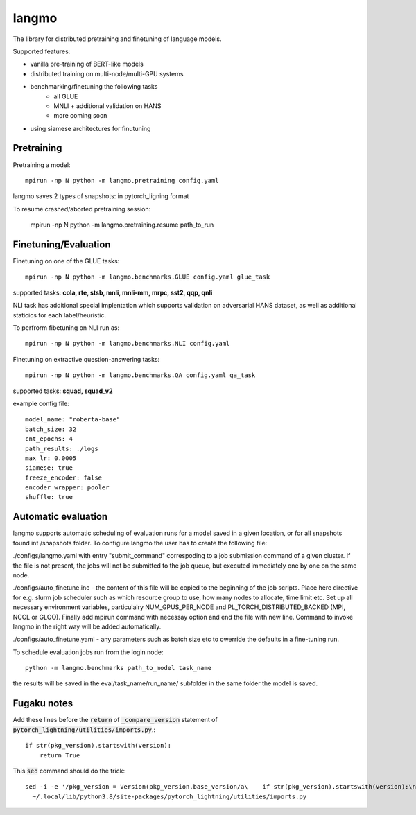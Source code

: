 langmo
######

The library for distributed pretraining and finetuning of language models.

Supported features:

- vanilla pre-training of BERT-like models
- distributed training on multi-node/multi-GPU systems
- benchmarking/finetuning the following tasks
    - all GLUE
    - MNLI  + additional validation on HANS
    - more coming soon
- using siamese architectures for finutuning


Pretraining
-----------

Pretraining a model::

    mpirun -np N python -m langmo.pretraining config.yaml

langmo saves 2 types of snapshots: in pytorch_ligning format

To resume crashed/aborted pretraining session:

    mpirun -np N python -m langmo.pretraining.resume path_to_run


Finetuning/Evaluation
---------------------

Finetuning on one of the GLUE tasks::

    mpirun -np N python -m langmo.benchmarks.GLUE config.yaml glue_task

supported tasks: **cola, rte, stsb, mnli, mnli-mm, mrpc, sst2, qqp, qnli**

NLI task has additional special implentation which supports validation on adversarial HANS dataset,
as well as additional staticics for each label/heuristic.

To perfrorm fibetuning on NLI run as::

    mpirun -np N python -m langmo.benchmarks.NLI config.yaml


Finetuning on extractive question-answering tasks::

    mpirun -np N python -m langmo.benchmarks.QA config.yaml qa_task

supported tasks: **squad, squad_v2**

example config file:

::

    model_name: "roberta-base"
    batch_size: 32
    cnt_epochs: 4
    path_results: ./logs
    max_lr: 0.0005
    siamese: true
    freeze_encoder: false
    encoder_wrapper: pooler
    shuffle: true


Automatic evaluation
--------------------

langmo supports automatic scheduling of evaluation runs for a model saved in a given location, or for all snapshots found int /snapshots folder.
To configure langmo the user has to create the following file:

./configs/langmo.yaml with entry "submit_command" correspoding to a job submission command of a given cluster. If the file is not present, the jobs will not be submitted to the job queue, but executed immediately one by one on the same node.

./configs/auto_finetune.inc - the content of this file will be copied to the beginning of the job scripts. Place here directive for e.g. slurm job scheduler such as
which resource group to use, how many nodes to allocate, time limit etc. Set up all necessary environment variables, particulalry NUM_GPUS_PER_NODE and
PL_TORCH_DISTRIBUTED_BACKED (MPI, NCCL or GLOO). Finally add mpirun command with necessay option and end the file with new line.
Command to invoke langmo in the right way will be added automatically.

./configs/auto_finetune.yaml - any parameters such as batch size etc to owerride the defaults in a fine-tuning run.

To schedule evaluation jobs run from the login node::

    python -m langmo.benchmarks path_to_model task_name

the results will be saved in the eval/task_name/run_name/ subfolder in the same folder the model is saved.

Fugaku notes
------------

Add these lines before the :code:`return` of :code:`_compare_version`
statement of :code:`pytorch_lightning/utilities/imports.py`.::

    if str(pkg_version).startswith(version):
        return True

This :code:`sed` command should do the trick::

    sed -i -e '/pkg_version = Version(pkg_version.base_version/a\    if str(pkg_version).startswith(version):\n\        return True' \
      ~/.local/lib/python3.8/site-packages/pytorch_lightning/utilities/imports.py

